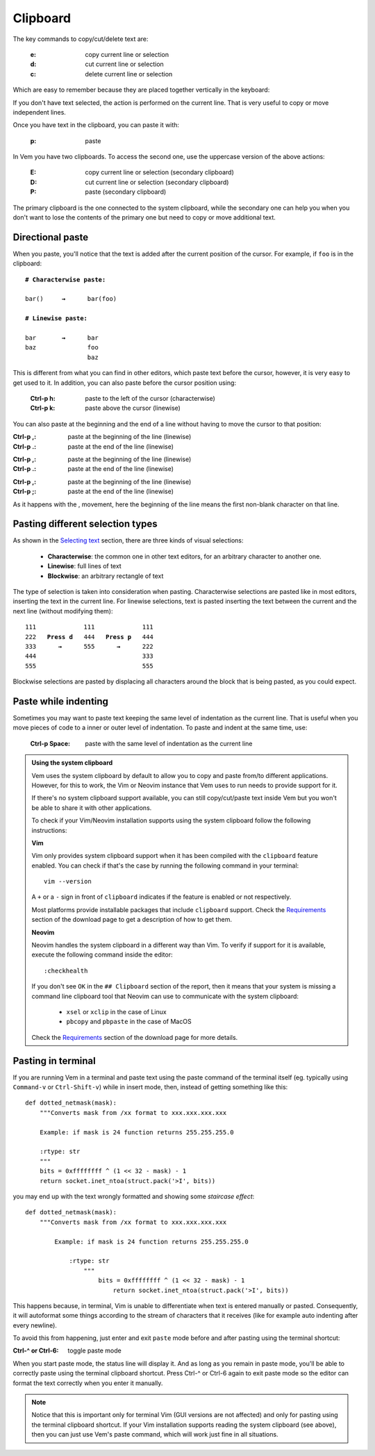 
.. role:: key
.. default-role:: key

.. terminal colors
.. role:: g
.. role:: gi
.. role:: b
.. role:: bi

Clipboard
=========

The key commands to copy/cut/delete text are:

    :`e`: copy current line or selection

    :`d`: cut current line or selection

    :`c`: delete current line or selection

Which are easy to remember because they are placed together vertically in the
keyboard:

.. raw:: html

    <div class="keyboard-excerpt">
        <div class="row row-top">
            <div class="key faded"></div>
            <div class="key faded"></div>
            <div class="key">E</div>
            <div class="key faded"></div>
            <div class="key faded"></div>
            <div class="key faded"><div class="fade fade-right"></div></div>
        </div>
        <div class="row row-middle">
            <div class="key faded"></div>
            <div class="key faded"></div>
            <div class="key">D</div>
            <div class="key faded"></div>
            <div class="key faded"></div>
            <div class="key faded"><div class="fade fade-right"></div></div>
        </div>
        <div class="row row-bottom">
            <div class="key faded"></div>
            <div class="key faded"></div>
            <div class="key">C</div>
            <div class="key faded"></div>
            <div class="key faded"></div>
            <div class="key faded"><div class="fade fade-right"></div></div>
        </div>
    </div>

If you don't have text selected, the action is performed on the current line.
That is very useful to copy or move independent lines.

Once you have text in the clipboard, you can paste it with:

    :`p`: paste

In Vem you have two clipboards. To access the second one, use the uppercase
version of the above actions:

    :`E`: copy current line or selection (secondary clipboard)

    :`D`: cut current line or selection (secondary clipboard)

    :`P`: paste (secondary clipboard)

The primary clipboard is the one connected to the system clipboard, while the
secondary one can help you when you don't want to lose the contents of the
primary one but need to copy or move additional text.


Directional paste
-----------------

When you paste, you'll notice that the text is added after the current position
of the cursor. For example, if ``foo`` is in the clipboard:

.. parsed-literal::
    :class: terminal terminal-white

    :b:`# Characterwise paste:`

    bar\ :bi:`(`\ )     :b:`→`      bar(fo\ :bi:`o`\)

    :b:`# Linewise paste:`

    :bi:`b`\ ar       :b:`→`      :bi:`b`\ ar
    baz              foo
                     baz

This is different from what you can find in other editors, which paste text
before the cursor, however, it is very easy to get used to it. In addition, you
can also paste before the cursor position using:

    :`Ctrl-p` `h`: paste to the left of the cursor (characterwise)
    :`Ctrl-p` `k`: paste above the cursor (linewise)

You can also paste at the beginning and the end of a line without having to move
the cursor to that position:

.. container:: tabs key-summary

    .. container:: tab qwerty 

        :`Ctrl-p` `,`: paste at the beginning of the line (linewise)
        :`Ctrl-p` `.`: paste at the end of the line (linewise)

    .. container:: tab qwertz

        :`Ctrl-p` `,`: paste at the beginning of the line (linewise)
        :`Ctrl-p` `.`: paste at the end of the line (linewise)

    .. container:: tab azerty

        :`Ctrl-p` `,`: paste at the beginning of the line (linewise)
        :`Ctrl-p` `;`: paste at the end of the line (linewise)

As it happens with the `,` movement, here the beginning of the line means the
first non-blank character on that line.


Pasting different selection types
---------------------------------

As shown in the `Selecting text </doc/selecting.html>`_ section, there are three
kinds of visual selections:

    * **Characterwise**: the common one in other text editors, for an arbitrary
      character to another one.

    * **Linewise**: full lines of text

    * **Blockwise**: an arbitrary rectangle of text

The type of selection is taken into consideration when pasting. Characterwise
selections are pasted like in most editors, inserting the text in the current
line. For linewise selections, text is pasted inserting the text between the
current and the next line (without modifying them):

.. parsed-literal::
    :class: terminal terminal-white

    111             111             111
    :gi:`222`   :b:`Press d`   :bi:`4`\ 44   :b:`Press p`   :bi:`4`\ 44
    :bi:`3`\ :gi:`33`      :b:`→`      555      :b:`→`      222
    444                             333
    555                             555

Blockwise selections are pasted by displacing all characters around the block
that is being pasted, as you could expect.


Paste while indenting
---------------------

Sometimes you may want to paste text keeping the same level of indentation as the
current line. That is useful when you move pieces of code to a inner or outer
level of indentation. To paste and indent at the same time, use:

    :`Ctrl-p` `Space`: paste with the same level of indentation as the current line


.. admonition:: Using the system clipboard

    Vem uses the system clipboard by default to allow you to copy and paste
    from/to different applications. However, for this to work, the Vim or Neovim
    instance that Vem uses to run needs to provide support for it.

    If there's no system clipboard support available, you can still
    copy/cut/paste text inside Vem but you won't be able to share it with other
    applications.

    To check if your Vim/Neovim installation supports using the system clipboard
    follow the following instructions:

    **Vim**

    Vim only provides system clipboard support when it has been compiled with
    the ``clipboard`` feature enabled. You can check if that's the case by
    running the following command in your terminal::

        vim --version

    A ``+`` or a ``-`` sign in front of ``clipboard`` indicates if the feature
    is enabled or not respectively.

    Most platforms provide installable packages that include ``clipboard``
    support. Check the `Requirements </download.html#requirements>`_ section of
    the download page to get a description of how to get them.

    **Neovim**

    Neovim handles the system clipboard in a different way than Vim. To verify
    if support for it is available, execute the following command inside the
    editor::

        :checkhealth

    If you don't see ``OK`` in the ``## Clipboard`` section of the report, then
    it means that your system is missing a command line clipboard tool that
    Neovim can use to communicate with the system clipboard:

        * ``xsel`` or ``xclip`` in the case of Linux

        * ``pbcopy`` and ``pbpaste`` in the case of MacOS

    Check the `Requirements </download.html#requirements>`_ section of the
    download page for more details.


Pasting in terminal
-------------------

If you are running Vem in a terminal and paste text using the paste command of
the terminal itself (eg. typically using ``Command-v`` or ``Ctrl-Shift-v``)
while in insert mode, then, instead of getting something like this:

.. parsed-literal::
   :class: terminal

   def dotted_netmask(mask):
       """Converts mask from /xx format to xxx.xxx.xxx.xxx

       Example: if mask is 24 function returns 255.255.255.0

       :rtype: str
       """
       bits = 0xffffffff ^ (1 << 32 - mask) - 1
       return socket.inet_ntoa(struct.pack('>I', bits))

you may end up with the text wrongly formatted and showing some *staircase
effect*:

.. parsed-literal::
   :class: terminal

   def dotted_netmask(mask):
       """Converts mask from /xx format to xxx.xxx.xxx.xxx

           Example: if mask is 24 function returns 255.255.255.0

               :rtype: str
                   """
                       bits = 0xffffffff ^ (1 << 32 - mask) - 1
                           return socket.inet_ntoa(struct.pack('>I', bits))

This happens because, in terminal, Vim is unable to differentiate when
text is entered manually or pasted. Consequently, it will autoformat some
things according to the stream of characters that it receives (like for
example auto indenting after every newline).

To avoid this from happening, just enter and exit ``paste`` mode before and
after pasting using the terminal shortcut:

:`Ctrl-^` or `Ctrl-6`: toggle paste mode

When you start paste mode, the status line will display it. And as long as you
remain in paste mode, you'll be able to correctly paste using the terminal
clipboard shortcut. Press `Ctrl-^` or `Ctrl-6` again to exit paste mode so the
editor can format the text correctly when you enter it manually.

.. Note:: Notice that this is important only for terminal Vim (GUI versions are
   not affected) and only for pasting using the terminal clipboard shortcut. If
   your Vim installation supports reading the system clipboard (see above), then
   you can just use Vem's paste command, which will work just fine in all
   situations.

